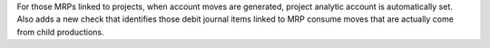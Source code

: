 For those MRPs linked to projects, when account moves are generated, project
analytic account is automatically set.
Also adds a new check that identifies those debit journal items linked 
to MRP consume moves that are actually come from child productions.